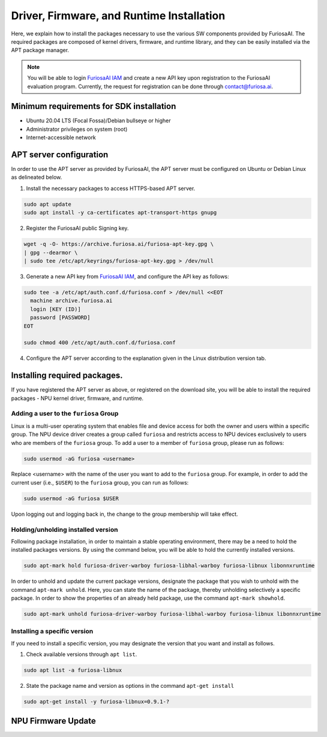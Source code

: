 .. _RequiredPackages:

************************************************************
Driver, Firmware, and Runtime Installation
************************************************************

Here, we explain how to install the packages necessary to use
the various SW components provided by FuriosaAI.
The required packages are composed of kernel drivers, firmware, and runtime library,
and they can be easily installed via the APT package manager.

.. note::

  You will be able to login `FuriosaAI IAM <https://iam.furiosa.ai>`_ and create a new API key
  upon registration to the FuriosaAI evaluation program.
  Currently, the request for registration can be done through contact@furiosa.ai.

.. _MinimumRequirements:

Minimum requirements for SDK installation
=====================================================================
* Ubuntu 20.04 LTS (Focal Fossa)/Debian bullseye
  or higher
* Administrator privileges on system (root)
* Internet-accessible network


.. _SetupAptRepository:

APT server configuration
=====================================================================

In order to use the APT server as provided by FuriosaAI, the APT server must be configured
on Ubuntu or Debian Linux as delineated below.


1. Install the necessary packages to access HTTPS-based APT server.

.. code-block:: sh

  sudo apt update
  sudo apt install -y ca-certificates apt-transport-https gnupg

2. Register the FuriosaAI public Signing key.

.. code-block:: sh

  wget -q -O- https://archive.furiosa.ai/furiosa-apt-key.gpg \
  | gpg --dearmor \
  | sudo tee /etc/apt/keyrings/furiosa-apt-key.gpg > /dev/null

3. Generate a new API key from `FuriosaAI IAM <https://iam.furiosa.ai>`_, and configure the API key as follows:


.. code-block:: sh

  sudo tee -a /etc/apt/auth.conf.d/furiosa.conf > /dev/null <<EOT
    machine archive.furiosa.ai
    login [KEY (ID)]
    password [PASSWORD]
  EOT

  sudo chmod 400 /etc/apt/auth.conf.d/furiosa.conf


4. Configure the APT server according to the explanation given in the Linux distribution version tab.


.. tabs::

  .. tab:: Ubuntu 20.04 (Debian Bullseye)

      Register the APT server through the command below.

      .. code-block:: sh

        sudo tee -a /etc/apt/sources.list.d/furiosa.list <<EOT
        deb [arch=amd64 signed-by=/etc/apt/keyrings/furiosa-apt-key.gpg] https://archive.furiosa.ai/ubuntu focal restricted
        EOT

  .. tab:: Ubuntu 22.04 (Debian Bookworm)

      Register the APT server through the command below.

      .. code-block:: sh

        sudo tee -a /etc/apt/sources.list.d/furiosa.list <<EOT
        deb [arch=amd64 signed-by=/etc/apt/keyrings/furiosa-apt-key.gpg] https://archive.furiosa.ai/ubuntu jammy restricted
        EOT



.. _InstallLinuxPackages:

Installing required packages.
=====================================================================

If you have registered the APT server as above, or registered on the download site,
you will be able to install the required packages - NPU kernel driver, firmware, and runtime.

.. tabs::

  .. tab:: Installation using APT server

    .. code-block:: sh

      sudo apt-get update && sudo apt-get install -y furiosa-driver-warboy furiosa-libnux

  .. .. tab:: Installation using download center

  ..   Select the latest version of the packages below, download them,
  ..   and install them in order as written in the command.
  ..   Update the ``x.y.z-?`` version portions in accordance with the downloaded files.


  ..   * NPU Driver (furiosa-driver-warboy)
  ..   * Firmware (furiosa-libhal)
  ..   * Runtime library  (furiosa-libnux)
  ..   * Onnxruntime  (libonnxruntime)

  ..   .. code-block:: sh

  ..     sudo apt-get install -y ./furiosa-driver-warboy-x.y.z-?.deb
  ..     sudo apt-get install -y ./furiosa-libhal-warboy-x.y.z-?.deb
  ..     sudo apt-get install -y ./libonnxruntime-x.y.z-?.deb
  ..     sudo apt-get install -y ./furiosa-libnux-x.y.z-?.deb


.. _AddUserToFuriosaGroup:

Adding a user to the ``furiosa`` Group
-----------------------------------------

Linux is a multi-user operating system that enables file and device access for both the owner and users within a specific group.
The NPU device driver creates a group called ``furiosa`` and restricts access to NPU devices exclusively to users who are members of the ``furiosa`` group.
To add a user to a member of ``furiosa`` group, please run as follows:

.. code-block:: sh

  sudo usermod -aG furiosa <username>


Replace <username> with the name of the user you want to add to the ``furiosa`` group.
For example, in order to add the current user (i.e., ``$USER``) to the ``furiosa`` group, you can run as follows:

.. code-block:: sh

  sudo usermod -aG furiosa $USER


Upon logging out and logging back in, the change to the group membership will take effect.


.. _HoldingAptVersion:

Holding/unholding installed version
------------------------------------

Following package installation, in order to maintain a stable operating environment,
there may be a need to hold the installed packages versions. By using the command below,
you will be able to hold the currently installed versions.

.. code-block:: sh

  sudo apt-mark hold furiosa-driver-warboy furiosa-libhal-warboy furiosa-libnux libonnxruntime


In order to unhold and update the current package versions, designate the package
that you wish to unhold with the command ``apt-mark unhold``.
Here, you can state the name of the package, thereby unholding selectively
a specific package. In order to show the properties of an already held package,
use the command ``apt-mark showhold``.

.. code-block:: sh

  sudo apt-mark unhold furiosa-driver-warboy furiosa-libhal-warboy furiosa-libnux libonnxruntime


.. _InstallSpecificVersion:

Installing a specific version
------------------------------

If you need to install a specific version,
you may designate the version that you want and install as follows.

1. Check available versions through ``apt list``.

.. code-block:: sh

  sudo apt list -a furiosa-libnux


2. State the package name and version as options in the command ``apt-get install``

.. code-block:: sh

  sudo apt-get install -y furiosa-libnux=0.9.1-?


.. _UpgradeFirmware:

NPU Firmware Update
=====================================================================

